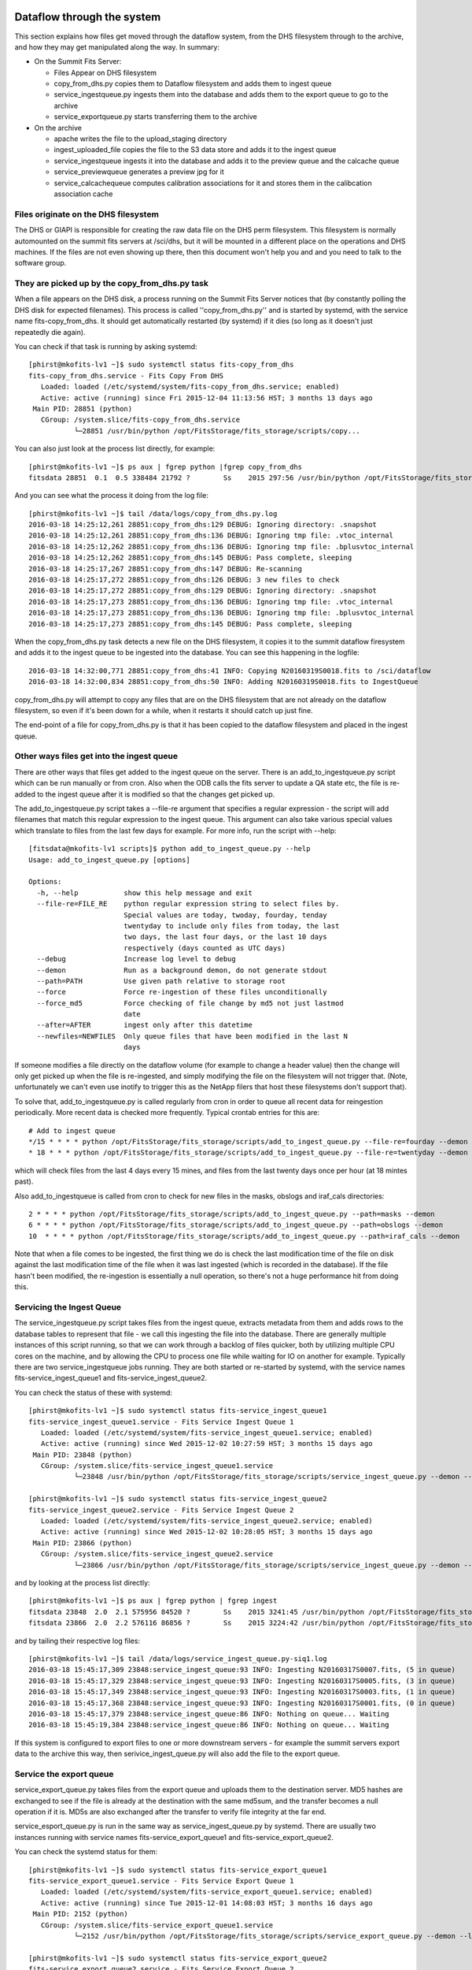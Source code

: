 Dataflow through the system
===========================

This section explains how files get moved through the dataflow system, from the DHS filesystem through to the archive,
and how they may get manipulated along the way. In summary:

* On the Summit Fits Server:

  - Files Appear on DHS filesystem
  - copy_from_dhs.py copies them to Dataflow filesystem and adds them to ingest queue
  - service_ingestqueue.py ingests them into the database and adds them to the export queue to go to the archive
  - service_exportqueue.py starts transferring them to the archive

* On the archive

  - apache writes the file to the upload_staging directory
  - ingest_uploaded_file copies the file to the S3 data store and adds it to the ingest queue
  - service_ingestqueue ingests it into the database and adds it to the preview queue and the calcache queue
  - service_previewqueue generates a preview jpg for it
  - service_calcachequeue computes calibration associations for it and stores them in the calibcation association cache



Files originate on the DHS filesystem
+++++++++++++++++++++++++++++++++++++

The DHS or GIAPI is responsible for creating the raw data file on the DHS perm filesystem. This filesystem
is normally automounted on the summit fits servers at /sci/dhs, but it will be mounted in a different place 
on the operations and DHS machines. If the files are not even showing up there, then this document won't help
you and and you need to talk to the software group.

They are picked up by the copy_from_dhs.py task
+++++++++++++++++++++++++++++++++++++++++++++++

When a file appears on the DHS disk, a process running on the Summit Fits Server notices that (by constantly polling
the DHS disk for expected filenames). This process is called ''copy_from_dhs.py'' and is started by systemd, with the
service name fits-copy_from_dhs. It should get automatically restarted (by systemd) if it dies (so long as it doesn't 
just repeatedly die again).

You can check if that task is running by asking systemd::

  [phirst@mkofits-lv1 ~]$ sudo systemctl status fits-copy_from_dhs
  fits-copy_from_dhs.service - Fits Copy From DHS
     Loaded: loaded (/etc/systemd/system/fits-copy_from_dhs.service; enabled)
     Active: active (running) since Fri 2015-12-04 11:13:56 HST; 3 months 13 days ago
   Main PID: 28851 (python)
     CGroup: /system.slice/fits-copy_from_dhs.service
             └─28851 /usr/bin/python /opt/FitsStorage/fits_storage/scripts/copy...


You can also just look at the process list directly, for example::

  [phirst@mkofits-lv1 ~]$ ps aux | fgrep python |fgrep copy_from_dhs
  fitsdata 28851  0.1  0.5 338484 21792 ?        Ss    2015 297:56 /usr/bin/python /opt/FitsStorage/fits_storage/scripts/copy_from_dhs.py --demon --lockfile --debug

And you can see what the process it doing from the log file::

  [phirst@mkofits-lv1 ~]$ tail /data/logs/copy_from_dhs.py.log
  2016-03-18 14:25:12,261 28851:copy_from_dhs:129 DEBUG: Ignoring directory: .snapshot
  2016-03-18 14:25:12,261 28851:copy_from_dhs:136 DEBUG: Ignoring tmp file: .vtoc_internal
  2016-03-18 14:25:12,262 28851:copy_from_dhs:136 DEBUG: Ignoring tmp file: .bplusvtoc_internal
  2016-03-18 14:25:12,262 28851:copy_from_dhs:145 DEBUG: Pass complete, sleeping
  2016-03-18 14:25:17,267 28851:copy_from_dhs:147 DEBUG: Re-scanning
  2016-03-18 14:25:17,272 28851:copy_from_dhs:126 DEBUG: 3 new files to check
  2016-03-18 14:25:17,272 28851:copy_from_dhs:129 DEBUG: Ignoring directory: .snapshot
  2016-03-18 14:25:17,273 28851:copy_from_dhs:136 DEBUG: Ignoring tmp file: .vtoc_internal
  2016-03-18 14:25:17,273 28851:copy_from_dhs:136 DEBUG: Ignoring tmp file: .bplusvtoc_internal
  2016-03-18 14:25:17,273 28851:copy_from_dhs:145 DEBUG: Pass complete, sleeping


When the copy_from_dhs.py task detects a new file on the DHS filesystem, it copies it to the summit dataflow firesystem
and adds it to the ingest queue to be ingested into the database. You can see this happening in the logfile::

  2016-03-18 14:32:00,771 28851:copy_from_dhs:41 INFO: Copying N20160319S0018.fits to /sci/dataflow
  2016-03-18 14:32:00,834 28851:copy_from_dhs:50 INFO: Adding N20160319S0018.fits to IngestQueue

copy_from_dhs.py will attempt to copy any files that are on the DHS filesystem that are not already on the dataflow filesystem, 
so even if it's been down for a while, when it restarts it should catch up just fine. 

The end-point of a file for copy_from_dhs.py is that it has been copied to the dataflow filesystem and placed in the ingest queue.

Other ways files get into the ingest queue
++++++++++++++++++++++++++++++++++++++++++

There are other ways that files get added to the ingest queue on the server. There is an add_to_ingestqueue.py script which
can be run manually or from cron. Also when the ODB calls the fits server to update a QA state etc, the file is re-added to the
ingest queue after it is modified so that the changes get picked up.

The add_to_ingestqueue.py script takes a --file-re argument that specifies a regular expression - the script will add filenames that match
this regular expression to the ingest queue. This argument can also take various special values which translate to files from the last few days
for example. For more info, run the script with --help::

  [fitsdata@mkofits-lv1 scripts]$ python add_to_ingest_queue.py --help
  Usage: add_to_ingest_queue.py [options]

  Options:
    -h, --help           show this help message and exit
    --file-re=FILE_RE    python regular expression string to select files by.
                         Special values are today, twoday, fourday, tenday
                         twentyday to include only files from today, the last
                         two days, the last four days, or the last 10 days
                         respectively (days counted as UTC days)
    --debug              Increase log level to debug
    --demon              Run as a background demon, do not generate stdout
    --path=PATH          Use given path relative to storage root
    --force              Force re-ingestion of these files unconditionally
    --force_md5          Force checking of file change by md5 not just lastmod
                         date
    --after=AFTER        ingest only after this datetime
    --newfiles=NEWFILES  Only queue files that have been modified in the last N
                         days


If someone modifies a file directly on the dataflow volume (for example to change a header value) then the change will only
get picked up when the file is re-ingested, and simply modifying the file on the filesystem will not trigger that. (Note,
unfortunately we can't even use inotify to trigger this as the NetApp filers that host these filesystems don't support that).

To solve that, add_to_ingestqueue.py is called regularly from cron in order to queue all recent data for reingestion periodically.
More recent data is checked more frequently. Typical crontab entries for this are::

    # Add to ingest queue
    */15 * * * * python /opt/FitsStorage/fits_storage/scripts/add_to_ingest_queue.py --file-re=fourday --demon
    * 18 * * * python /opt/FitsStorage/fits_storage/scripts/add_to_ingest_queue.py --file-re=twentyday --demon

which will check files from the last 4 days every 15 mines, and files from the last twenty days once per hour (at 18 mintes past).

Also add_to_ingestqueue is called from cron to check for new files in the masks, obslogs and iraf_cals directories::

    2 * * * * python /opt/FitsStorage/fits_storage/scripts/add_to_ingest_queue.py --path=masks --demon
    6 * * * * python /opt/FitsStorage/fits_storage/scripts/add_to_ingest_queue.py --path=obslogs --demon
    10  * * * * python /opt/FitsStorage/fits_storage/scripts/add_to_ingest_queue.py --path=iraf_cals --demon

Note that when a file comes to be ingested, the first thing we do is check the last modification time of the file on disk against
the last modification time of the file when it was last ingested (which is recorded in the database). If the file hasn't been 
modified, the re-ingestion is essentially a null operation, so there's not a huge performance hit from doing this.

Servicing the Ingest Queue
++++++++++++++++++++++++++

The service_ingestqueue.py script takes files from the ingest queue, extracts metadata from them and adds rows to the
database tables to represent that file - we call this ingesting the file into the database. There are generally 
multiple instances of this script running, so that we can work through a backlog of files quicker, both by utilizing
multiple CPU cores on the machine, and by allowing the CPU to process one file while waiting for IO on another for example.
Typically there are two service_ingestqueue jobs running. They are both started or re-started by systemd, with the service
names fits-service_ingest_queue1 and fits-service_ingest_queue2.

You can check the status of these with systemd::

  [phirst@mkofits-lv1 ~]$ sudo systemctl status fits-service_ingest_queue1
  fits-service_ingest_queue1.service - Fits Service Ingest Queue 1
     Loaded: loaded (/etc/systemd/system/fits-service_ingest_queue1.service; enabled)
     Active: active (running) since Wed 2015-12-02 10:27:59 HST; 3 months 15 days ago
   Main PID: 23848 (python)
     CGroup: /system.slice/fits-service_ingest_queue1.service
             └─23848 /usr/bin/python /opt/FitsStorage/fits_storage/scripts/service_ingest_queue.py --demon --lockfile --name=siq1

  [phirst@mkofits-lv1 ~]$ sudo systemctl status fits-service_ingest_queue2
  fits-service_ingest_queue2.service - Fits Service Ingest Queue 2
     Loaded: loaded (/etc/systemd/system/fits-service_ingest_queue2.service; enabled)
     Active: active (running) since Wed 2015-12-02 10:28:05 HST; 3 months 15 days ago
   Main PID: 23866 (python)
     CGroup: /system.slice/fits-service_ingest_queue2.service
             └─23866 /usr/bin/python /opt/FitsStorage/fits_storage/scripts/service_ingest_queue.py --demon --lockfile --name=siq2

and by looking at the process list directly::

  [phirst@mkofits-lv1 ~]$ ps aux | fgrep python | fgrep ingest
  fitsdata 23848  2.0  2.1 575956 84520 ?        Ss    2015 3241:45 /usr/bin/python /opt/FitsStorage/fits_storage/scripts/service_ingest_queue.py --demon --lockfile --name=siq1
  fitsdata 23866  2.0  2.2 576116 86856 ?        Ss    2015 3224:42 /usr/bin/python /opt/FitsStorage/fits_storage/scripts/service_ingest_queue.py --demon --lockfile --name=siq2

and by tailing their respective log files::

  [phirst@mkofits-lv1 ~]$ tail /data/logs/service_ingest_queue.py-siq1.log
  2016-03-18 15:45:17,309 23848:service_ingest_queue:93 INFO: Ingesting N20160317S0007.fits, (5 in queue)
  2016-03-18 15:45:17,329 23848:service_ingest_queue:93 INFO: Ingesting N20160317S0005.fits, (3 in queue)
  2016-03-18 15:45:17,349 23848:service_ingest_queue:93 INFO: Ingesting N20160317S0003.fits, (1 in queue)
  2016-03-18 15:45:17,368 23848:service_ingest_queue:93 INFO: Ingesting N20160317S0001.fits, (0 in queue)
  2016-03-18 15:45:17,379 23848:service_ingest_queue:86 INFO: Nothing on queue... Waiting
  2016-03-18 15:45:19,384 23848:service_ingest_queue:86 INFO: Nothing on queue... Waiting


If this system is configured to export files to one or more downstream servers - for example the summit servers
export data to the archive this way, then serivice_ingest_queue.py will also add the file to the export queue.

Service the export queue
++++++++++++++++++++++++

service_export_queue.py takes files from the export queue and uploads them to the destination server. MD5 hashes are exchanged
to see if the file is already at the destination with the same md5sum, and the transfer becomes a null operation if it is. MD5s
are also exchanged after the transfer to verify file integrity at the far end.

service_esport_queue.py is run in the same way as service_ingest_queue.py by systemd. There are usually two instances running
with service names fits-service_export_queue1 and fits-service_export_queue2.

You can check the systemd status for them::

  [phirst@mkofits-lv1 ~]$ sudo systemctl status fits-service_export_queue1
  fits-service_export_queue1.service - Fits Service Export Queue 1
     Loaded: loaded (/etc/systemd/system/fits-service_export_queue1.service; enabled)
     Active: active (running) since Tue 2015-12-01 14:08:03 HST; 3 months 16 days ago
   Main PID: 2152 (python)
     CGroup: /system.slice/fits-service_export_queue1.service
             └─2152 /usr/bin/python /opt/FitsStorage/fits_storage/scripts/service_export_queue.py --demon --lockfile --name=seq1

  [phirst@mkofits-lv1 ~]$ sudo systemctl status fits-service_export_queue2
  fits-service_export_queue2.service - Fits Service Export Queue 2
     Loaded: loaded (/etc/systemd/system/fits-service_export_queue2.service; enabled)
     Active: active (running) since Tue 2015-12-01 14:09:02 HST; 3 months 16 days ago
   Main PID: 2226 (python)
     CGroup: /system.slice/fits-service_export_queue2.service
             └─2226 /usr/bin/python /opt/FitsStorage/fits_storage/scripts/service_export_queue.py --demon --lockfile --name=seq2

and tail their log files::

  [phirst@mkofits-lv1 ~]$ tail /data/logs/service_export_queue.py-seq2.log
  2016-03-18 16:59:30,757 2152:service_export_queue:85 INFO: Nothing on Queue... Waiting
  2016-03-18 16:59:32,762 2152:service_export_queue:85 INFO: Nothing on Queue... Waiting
  2016-03-18 16:59:34,773 2152:service_export_queue:92 INFO: Exporting N20160319S0088.fits, (0 in queue)
  2016-03-18 16:59:36,302 2152:exportqueue:154 INFO: Transferring file N20160319S0088.fits.bz2 to destination https://archive.gemini.edu
  2016-03-18 16:59:38,331 2152:service_export_queue:85 INFO: Nothing on Queue... Waiting
  2016-03-18 16:59:40,345 2152:service_export_queue:85 INFO: Nothing on Queue... Waiting

Dataflow Monitoring and Troubleshooting
=======================================

Each server provides a queue status page that shows the status of the queues on that server. This is located at the /queuestatus
URL on each server. You must be logged in with an account with staff access in order to access it. There are 4 tabs
on the page, one for each queue. The page self refreshes periodically. Each tab heading shows the total number of items
on that queue, and the number that are in an error state. In each tab there are two columns, one showing queue entries
waiting for processing and the other showing those where processing ended in an error. Only the first N entries are shown.
Clicking on the filename in the Errors column shows the python exception and back-trace of the error.

